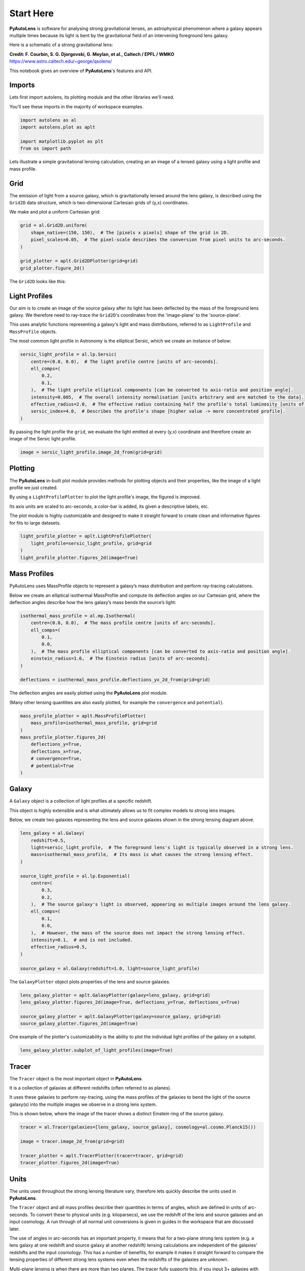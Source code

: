 .. _overview_1_start_here:

Start Here
==========

**PyAutoLens** is software for analysing strong gravitational lenses, an astrophysical phenomenon where a galaxy
appears multiple times because its light is bent by the gravitational field of an intervening foreground lens galaxy.

Here is a schematic of a strong gravitational lens:

.. image:: https://raw.githubusercontent.com/Jammy2211/PyAutoLens/main/docs/overview/images/overview_1/schematic.jpg
  :width: 600
  :alt: Alternative text

**Credit: F. Courbin, S. G. Djorgovski, G. Meylan, et al., Caltech / EPFL / WMKO**
https://www.astro.caltech.edu/~george/qsolens/

This notebook gives an overview of **PyAutoLens**'s features and API.

Imports
-------

Lets first import autolens, its plotting module and the other libraries we'll need.

You'll see these imports in the majority of workspace examples.

.. code:: python

    import autolens as al
    import autolens.plot as aplt

    import matplotlib.pyplot as plt
    from os import path

Lets illustrate a simple gravitational lensing calculation, creating an an image of a lensed galaxy using a
light profile and mass profile.

Grid
----

The emission of light from a source galaxy, which is gravitationally lensed around the lens galaxy, is described 
using the ``Grid2D`` data structure, which is two-dimensional Cartesian grids of (y,x) coordinates.

We make and plot a uniform Cartesian grid:

.. code:: python

    grid = al.Grid2D.uniform(
        shape_native=(150, 150),  # The [pixels x pixels] shape of the grid in 2D.
        pixel_scales=0.05,  # The pixel-scale describes the conversion from pixel units to arc-seconds.
    )

    grid_plotter = aplt.Grid2DPlotter(grid=grid)
    grid_plotter.figure_2d()

The ``Grid2D`` looks like this:

.. image:: https://raw.githubusercontent.com/Jammy2211/PyAutoLens/main/docs/overview/images/overview_1/0_grid.png
  :width: 600
  :alt: Alternative text

Light Profiles
--------------

Our aim is to create an image of the source galaxy after its light has been deflected by the mass of the foreground
lens galaxy. We therefore need to ray-trace the ``Grid2D``'s coordinates from the 'image-plane' to the 'source-plane'.

This uses analytic functions representing a galaxy's light and mass distributions, referred to as ``LightProfile`` and
``MassProfile`` objects.

The most common light profile in Astronomy is the elliptical Sersic, which we create an instance of below:

.. code:: python

    sersic_light_profile = al.lp.Sersic(
        centre=(0.0, 0.0),  # The light profile centre [units of arc-seconds].
        ell_comps=(
            0.2,
            0.1,
        ),  # The light profile elliptical components [can be converted to axis-ratio and position angle].
        intensity=0.005,  # The overall intensity normalisation [units arbitrary and are matched to the data].
        effective_radius=2.0,  # The effective radius containing half the profile's total luminosity [units of arc-seconds].
        sersic_index=4.0,  # Describes the profile's shape [higher value -> more concentrated profile].
    )


By passing the light profile the ``grid``, we evaluate the light emitted at every (y,x) coordinate and therefore create 
an image of the Sersic light profile.

.. code:: python

    image = sersic_light_profile.image_2d_from(grid=grid)

Plotting
--------

The **PyAutoLens** in-built plot module provides methods for plotting objects and their properties, like the image of
a light profile we just created.

By using a ``LightProfilePlotter`` to plot the light profile's image, the figured is improved. 

Its axis units are scaled to arc-seconds, a color-bar is added, its given a descriptive labels, etc.

The plot module is highly customizable and designed to make it straight forward to create clean and informative figures
for fits to large datasets.

.. code:: python

    light_profile_plotter = aplt.LightProfilePlotter(
        light_profile=sersic_light_profile, grid=grid
    )
    light_profile_plotter.figures_2d(image=True)

.. image:: https://raw.githubusercontent.com/Jammy2211/PyAutoLens/main/docs/overview/images/overview_1/1_image_2d.png
  :width: 600
  :alt: Alternative text

Mass Profiles
-------------

PyAutoLens uses MassProfile objects to represent a galaxy’s mass distribution and perform ray-tracing calculations.

Below we create an elliptical isothermal MassProfile and compute its deflection angles on our Cartesian grid, where 
the deflection angles describe how the lens galaxy’s mass bends the source’s light:

.. code:: python

    isothermal_mass_profile = al.mp.Isothermal(
        centre=(0.0, 0.0),  # The mass profile centre [units of arc-seconds].
        ell_comps=(
            0.1,
            0.0,
        ),  # The mass profile elliptical components [can be converted to axis-ratio and position angle].
        einstein_radius=1.6,  # The Einstein radius [units of arc-seconds].
    )

    deflections = isothermal_mass_profile.deflections_yx_2d_from(grid=grid)

The deflection angles are easily plotted using the **PyAutoLens** plot module.

(Many other lensing quantities are also easily plotted, for example the ``convergence`` and ``potential``).

.. code:: python

    mass_profile_plotter = aplt.MassProfilePlotter(
        mass_profile=isothermal_mass_profile, grid=grid
    )
    mass_profile_plotter.figures_2d(
        deflections_y=True,
        deflections_x=True,
        # convergence=True,
        # potential=True
    )

.. image:: https://raw.githubusercontent.com/Jammy2211/PyAutoLens/main/docs/overview/images/overview_1/2_deflections_y_2d.png
  :width: 600
  :alt: Alternative text

.. image:: https://raw.githubusercontent.com/Jammy2211/PyAutoLens/main/docs/overview/images/overview_1/3_deflections_x_2d.png
  :width: 600
  :alt: Alternative text

Galaxy
------

A ``Galaxy`` object is a collection of light profiles at a specific redshift.

This object is highly extensible and is what ultimately allows us to fit complex models to strong lens images.

Below, we create two galaxies representing the lens and source galaxies shown in the strong lensing diagram above.

.. code:: python

    lens_galaxy = al.Galaxy(
        redshift=0.5,
        light=sersic_light_profile,  # The foreground lens's light is typically observed in a strong lens.
        mass=isothermal_mass_profile,  # Its mass is what causes the strong lensing effect.
    )

    source_light_profile = al.lp.Exponential(
        centre=(
            0.3,
            0.2,
        ),  # The source galaxy's light is observed, appearing as multiple images around the lens galaxy.
        ell_comps=(
            0.1,
            0.0,
        ),  # However, the mass of the source does not impact the strong lensing effect.
        intensity=0.1,  # and is not included.
        effective_radius=0.5,
    )

    source_galaxy = al.Galaxy(redshift=1.0, light=source_light_profile)

The ``GalaxyPlotter`` object plots properties of the lens and source galaxies.

.. code:: python

    lens_galaxy_plotter = aplt.GalaxyPlotter(galaxy=lens_galaxy, grid=grid)
    lens_galaxy_plotter.figures_2d(image=True, deflections_y=True, deflections_x=True)

    source_galaxy_plotter = aplt.GalaxyPlotter(galaxy=source_galaxy, grid=grid)
    source_galaxy_plotter.figures_2d(image=True)

.. image:: https://raw.githubusercontent.com/Jammy2211/PyAutoLens/main/docs/overview/images/overview_1/4_image_2d.png
  :width: 400
  :alt: Alternative text

.. image:: https://raw.githubusercontent.com/Jammy2211/PyAutoLens/main/docs/overview/images/overview_1/7_image_2d.png
  :width: 400
  :alt: Alternative text

.. image:: https://raw.githubusercontent.com/Jammy2211/PyAutoLens/main/docs/overview/images/overview_1/5_deflections_y_2d.png
  :width: 400
  :alt: Alternative text

.. image:: https://raw.githubusercontent.com/Jammy2211/PyAutoLens/main/docs/overview/images/overview_1/6_deflections_x_2d.png
  :width: 400
  :alt: Alternative text

One example of the plotter's customizability is the ability to plot the individual light profiles of the galaxy
on a subplot.

.. code:: python

    lens_galaxy_plotter.subplot_of_light_profiles(image=True)

.. image:: https://raw.githubusercontent.com/Jammy2211/PyAutoLens/main/docs/overview/images/overview_1/8_subplot_image.png
  :width: 600
  :alt: Alternative text

Tracer
------

The ``Tracer`` object is the most important object in **PyAutoLens**. 

It is a collection of galaxies at different redshifts (often referred to as planes). 

It uses these galaxies to perform ray-tracing, using the mass profiles of the galaxies to bend the light of the source
galaxy(s) into the multiple images we observe in a strong lens system. 

This is shown below, where the image of the tracer shows a distinct Einstein ring of the source galaxy.

.. code:: python

    tracer = al.Tracer(galaxies=[lens_galaxy, source_galaxy], cosmology=al.cosmo.Planck15())

    image = tracer.image_2d_from(grid=grid)

    tracer_plotter = aplt.TracerPlotter(tracer=tracer, grid=grid)
    tracer_plotter.figures_2d(image=True)

.. image:: https://raw.githubusercontent.com/Jammy2211/PyAutoLens/main/docs/overview/images/overview_1/9_image_2d.png
  :width: 600
  :alt: Alternative text

Units
-----

The units used throughout the strong lensing literature vary, therefore lets quickly describe the units used in
**PyAutoLens**.

The ``Tracer`` object and all mass profiles describe their quantities in terms of angles, which are defined in units
of arc-seconds. To convert these to physical units (e.g. kiloparsecs), we use the redshift of the lens and source
galaxies and an input cosmology. A run through of all normal unit conversions is given in guides in the workspace
that are discussed later.

The use of angles in arc-seconds has an important property, it means that for a two-plane strong lens system 
(e.g. a lens galaxy at one redshift and source galaxy at another redshift) lensing calculations are independent of
the galaxies' redshifts and the input cosmology. This has a number of benefits, for example it makes it straight
forward to compare the lensing properties of different strong lens systems even when the redshifts of the galaxies
are unknown.

Multi-plane lensing is when there are more than two planes. The tracer fully supports this, if you input 3+ galaxies
with different redshifts into the tracer it will use their redshifts and its cosmology to perform multi-plane lensing
calculations that depend on them.

Extensibility
-------------

All of the objects we've introduced so far are highly extensible, for example a tracer can be made of many galaxies, a 
galaxy can be made up of any number of light profiles and many galaxy objects can be combined into a galaxies object.

Below, wecreate a ``Tracer`` with 3 galaxies at 3 different redshifts, forming a system with two distinct Einstein
rings! The mass distribution of the first galaxy has separate components for its stellar mass and dark matter, where
the stellar components use a ``LightAndMassProfile`` via the ``lmp`` module.

.. code:: python

    lens_galaxy_0 = al.Galaxy(
        redshift=0.5,
        bulge=al.lmp.Sersic(
            centre=(0.0, 0.0),
            ell_comps=(0.0, 0.05),
            intensity=0.5,
            effective_radius=0.3,
            sersic_index=3.5,
            mass_to_light_ratio=0.6,
        ),
        disk=al.lmp.Exponential(
            centre=(0.0, 0.0),
            ell_comps=(0.0, 0.1),
            intensity=1.0,
            effective_radius=2.0,
            mass_to_light_ratio=0.2,
        ),
        dark=al.mp.NFWSph(centre=(0.0, 0.0), kappa_s=0.08, scale_radius=30.0),
    )

    lens_galaxy_1 = al.Galaxy(
        redshift=1.0,
        bulge=al.lp.Exponential(
            centre=(0.00, 0.00),
            ell_comps=(0.05, 0.05),
            intensity=1.2,
            effective_radius=0.1,
        ),
        mass=al.mp.Isothermal(
            centre=(0.0, 0.0), ell_comps=(0.05, 0.05), einstein_radius=0.6
        ),
    )

    source_galaxy = al.Galaxy(
        redshift=2.0,
        bulge=al.lp.Sersic(
            centre=(0.0, 0.0),
            ell_comps=(0.0, 0.111111),
            intensity=0.7,
            effective_radius=0.1,
            sersic_index=1.5,
        ),
    )

    tracer = al.Tracer(galaxies=[lens_galaxy_0, lens_galaxy_1, source_galaxy])

    tracer_plotter = aplt.TracerPlotter(tracer=tracer, grid=grid)
    tracer_plotter.figures_2d(image=True)

.. image:: https://raw.githubusercontent.com/Jammy2211/PyAutoLens/main/docs/overview/images/overview_1/10_image_2d.png
  :width: 600
  :alt: Alternative text

Simulating Data
---------------

The strong lens images above are **not** what we would observe if we looked at the sky through a telescope.

In reality, images of strong lenses are observed using a telescope and detector, for example a CCD Imaging device 
attached to the Hubble Space Telescope.

To make images that look like realistic Astronomy data, we must account for the effects like how the length of the
exposure time change the signal-to-noise, how the optics of the telescope blur the galaxy's light and that
there is a background sky which also contributes light to the image and adds noise.

The ``SimulatorImaging`` object simulates this process, creating realistic CCD images of galaxies using the ``Imaging``
object.

.. code:: python

    simulator = al.SimulatorImaging(
        exposure_time=300.0,
        background_sky_level=1.0,
        psf=al.Kernel2D.from_gaussian(shape_native=(11, 11), sigma=0.1, pixel_scales=0.05),
        add_poisson_noise=True,
    )

Once we have a simulator, we can use it to create an imaging dataset which consists of an image, noise-map and 
Point Spread Function (PSF) by passing it a galaxies and grid.

This uses the tracer above to create the image of the galaxy and then add the effects that occur during data
acquisition.

This data is used below to illustrate model-fitting, so lets simulate a very simple image of a strong lens.

.. code:: python

    lens_galaxy = al.Galaxy(
        redshift=0.5,
        light=al.lp.Sersic(
            centre=(0.0, 0.0),
            ell_comps=(
                0.2,
                0.1,
            ),
            intensity=0.005,
            effective_radius=2.0,
            sersic_index=4.0,
        ),
        mass=al.mp.Isothermal(centre=(0.0, 0.0), ell_comps=(0.1, 0.0), einstein_radius=1.6),
    )

    source_galaxy = al.Galaxy(
        redshift=1.0,
        light=al.lp.Exponential(
            centre=(0.3, 0.2), ell_comps=(0.1, 0.0), intensity=0.1, effective_radius=0.5
        ),
    )

    tracer = al.Tracer(galaxies=[lens_galaxy, source_galaxy], cosmology=al.cosmo.Planck15())

    dataset = simulator.via_tracer_from(tracer=tracer, grid=grid)

Observed Dataset
----------------

We now have an ``Imaging`` object, which is a realistic representation of the data we observe with a telescope.

We use the ``ImagingPlotter`` to plot the dataset, showing that it contains the observed image, but also other
import dataset attributes like the noise-map and PSF.

.. code:: python

    dataset_plotter = aplt.ImagingPlotter(dataset=dataset)
    dataset_plotter.figures_2d(data=True)

.. image:: https://raw.githubusercontent.com/Jammy2211/PyAutoLens/main/docs/overview/images/overview_1/11_data.png
  :width: 600
  :alt: Alternative text

If you have come to **PyAutoLens** to perform interferometry, the API above is easily adapted to use 
a ``SimulatorInterferometer`` object to simulate an ``Interferometer`` dataset instead.

However, you should finish reading this notebook before moving on to the interferometry examples, to get a full
overview of the core **PyAutoLens** API.

Masking
-------

We are about to fit the data with a model, but first must define a mask, which defines the regions of the image that 
are used to fit the data and which regions are not.

We create a ``Mask2D`` object which is a 3.0" circle, whereby all pixels within this 3.0" circle are used in the 
model-fit and all pixels outside are omitted. 

Inspection of the dataset above shows that no signal from the strong lens is observed outside of this radius, so 
this is a sensible mask.

.. code:: python

    mask = al.Mask2D.circular(
        shape_native=dataset.shape_native,  # The mask's shape must match the dataset's to be applied to it.
        pixel_scales=dataset.pixel_scales,  # It must also have the same pixel scales.
        radius=3.0,  # The mask's circular radius [units of arc-seconds].
    )

Combine the imaging dataset with the mask.

.. code:: python

    dataset = dataset.apply_mask(mask=mask)

When we plot a masked dataset, the removed regions of the image (e.g. outside the 3.0") are automatically set to zero
and the plot axis automatically zooms in around the mask.

.. code:: python

    dataset_plotter = aplt.ImagingPlotter(dataset=dataset)
    dataset_plotter.figures_2d(data=True)

.. image:: https://raw.githubusercontent.com/Jammy2211/PyAutoLens/main/docs/overview/images/overview_1/12_data.png
  :width: 600
  :alt: Alternative text


Fitting
_______

We are now at the point a scientist would be after observing a strong lens - we have an image of it, have used to a 
mask to determine where we observe signal from the galaxy, but cannot make any quantitative statements about its 
mass or source morphology.

We therefore must now fit a model to the data. This model is a representation of the lens galaxy's light and mass and
source galaxy's light. We seek a way to determine whether a given model provides a good fit to the data.

A fit is performing using a ``FitImaging`` object, which takes a dataset and tracer object as input and determine if 
the galaxies are a good fit to the data.

.. code:: python

    fit = al.FitImaging(dataset=dataset, tracer=tracer)

The fit creates ``model_data``, which is the image of the strong lens including effects which change its appearance
during data acquisition.

For example, by plotting the fit's ``model_data`` and comparing it to the image of the strong lens obtained via
the ``TracerPlotter``, we can see the model data has been blurred by the dataset's PSF.

.. code:: python

    tracer_plotter = aplt.TracerPlotter(tracer=fit.tracer, grid=grid)
    tracer_plotter.figures_2d(image=True)

    fit_plotter = aplt.FitImagingPlotter(fit=fit)
    fit_plotter.figures_2d(model_image=True)

.. image:: https://raw.githubusercontent.com/Jammy2211/PyAutoLens/main/docs/overview/images/overview_1/13_image_2d.png
  :width: 400
  :alt: Alternative text

.. image:: https://raw.githubusercontent.com/Jammy2211/PyAutoLens/main/docs/overview/images/overview_1/14_image_2d.png
  :width: 400
  :alt: Alternative text

The fit also creates the following:

 - The ``residual_map``: The ``model_image`` subtracted from the observed dataset``s ``image``.
 - The ``normalized_residual_map``: The ``residual_map ``divided by the observed dataset's ``noise_map``.
 - The ``chi_squared_map``: The ``normalized_residual_map`` squared.

We can plot all 3 of these on a subplot that also includes the data, signal-to-noise map and model data.

In this example, the tracer used to simulate the data are used to fit it, thus the fit is good and residuals are minimized.

.. code:: python

    fit_plotter.subplot_fit()

The overall quality of the fit is quantified with the ``log_likelihood``.

.. code:: python

    print(fit.log_likelihood)

If you are familiar with statistical analysis, this quick run-through of the fitting tools will make sense and you
will be familiar with concepts like model data, residuals and a likelihood. 

If you are less familiar with these concepts, I recommend you finish this notebook and then go to the fitting API
guide, which explains the concepts in more detail and provides a more thorough overview of the fitting tools.

The take home point is that **PyAutoLens**'s API has extensive tools for fitting models to data and visualizing the
results, which is what makes it a powerful tool for studying the morphologies of galaxies.

Modeling
--------

The fitting tools above are used to fit a model to the data given an input set of galaxies. Above, we used the true
galaxies used to simulate the data to fit the data, but we do not know what this "truth" is in the real world and 
is therefore not something a real scientist can do.

Modeling is the processing of taking a dataset and inferring the model that best fits the data, for example
the galaxy light and mass profile(s) that best fits the light observed in the data or equivalently the combination
of Sersic profile parameters that maximize the likelihood of the fit.

Lens modeling uses the probabilistic programming language **PyAutoFit**, an open-source project that allows complex
model fitting techniques to be straightforwardly integrated into scientific modeling software. Check it out if you 
are interested in developing your own software to perform advanced model-fitting:

https://github.com/rhayes777/PyAutoFit

We import **PyAutoFit** separately to **PyAutoLens**:

.. code:: python

    import autofit as af

We now compose the galaxy model using ``af.Model`` objects. 

These behave analogously to the ``Galaxy``, ``LightProfile`` and ``MassProfile`` objects above, however their parameters 
are not specified and are instead determined by a fitting procedure.

We will fit our galaxy data with a model which has one galaxy where:

We will fit our strong lens data with two galaxies:

- A lens galaxy with a ``Sersic`` ``LightProfile`` representing its light and an ``Isothermal`` ``MassProfile`` representing its mass.
- A source galaxy with an ``Exponential`` ``LightProfile`` representing a disk.

The redshifts of the lens (z=0.155) and source(z=0.517) are fixed, but as discussed above their values do not
matter for a two-plane lens system because the units of angles in arc-seconds are independent of the redshifts.

The light profiles below are linear light profiles, input via the ``lp_linear`` module. These solve for the intensity of
the light profiles via linear algebra, making the modeling more efficient and accurate. They are explained in more
detail in other workspace examples, but are a key reason why modeling with **PyAutoLens** performs well and
can scale to complex models.

.. code:: python

    galaxy_model = af.Model(
        al.Galaxy,
        redshift=0.5,
        bulge=al.lp_linear.Sersic,
        disk=al.lp_linear.Exponential,
    )

    lens = af.Model(
        al.Galaxy,
        redshift=0.155,
        bulge=al.lp_linear.Sersic,  # Note the use of ``lp_linear`` instead of ``lp``.
        mass=al.mp.Isothermal,  # This uses linear light profiles explained in the modeling ``start_here`` example.
    )

    source = af.Model(al.Galaxy, redshift=0.517, disk=al.lp_linear.Exponential)

We combine the lens and source model galaxies above into a ``Collection``, which is the model we will fit.

Note how we could easily extend this object to compose highly complex models containing many galaxies.

.. code:: python

    model = af.Collection(galaxies=af.Collection(lens=lens, source=source))

By printing the ``Model``'s we see that each parameters has a prior associated with it, which is used by the
model-fitting procedure to fit the model.

.. code:: python

    print(model)

The ``info`` attribute shows the model information in a more readable format:

.. code:: python

    print(model.info)

We now choose the 'non-linear search', which is the fitting method used to determine the light profile parameters that 
best-fit the data.

In this example we use [nautilus](https://nautilus-sampler.readthedocs.io/en/stable/), a nested sampling algorithm 
that in our experience has proven very effective at galaxy modeling.

.. code:: python

    search = af.Nautilus(name="start_here")

To perform the model-fit, we create an ``AnalysisImaging`` object which contains the ``log_likelihood_function`` that the
non-linear search calls to fit the galaxy model to the data.

The ``AnalysisImaging`` object is expanded on in the modeling ``start_here`` example, but in brief performs many useful
associated with modeling, including outputting results to hard-disk and visualizing the results of the fit.

.. code:: python

    analysis = al.AnalysisImaging(dataset=dataset)

To perform the model-fit we pass the model and analysis to the search's fit method. This will output results (e.g.,
Nautilus samples, model parameters, visualization) to your computer's storage device.

However, the lens modeling of this system takes a minute or so. Therefore, to save time, we have commented out 
the ``fit`` function below so you can skip through to the next section of the notebook. Feel free to uncomment the code 
and run the galaxy modeling yourself!

Once a model-fit is running, **PyAutoLens** outputs the results of the search to storage device on-the-fly. This
includes galaxy model parameter estimates with errors non-linear samples and the visualization of the best-fit galaxy
model inferred by the search so far.

.. code:: python

    result = search.fit(model=model, analysis=analysis)

The animation below shows a slide-show of the lens modeling procedure. Many lens models are fitted to the data over
and over, gradually improving the quality of the fit to the data and looking more and more like the observed image.

We can see that initial models give a poor fit to the data but gradually improve (increasing the likelihood) as more
iterations are performed.

.. image:: https://github.com/Jammy2211/auto_files/blob/main/lensmodel.gif?raw=true
  :width: 600

![Lens Modeling Animation](https://github.com/Jammy2211/auto_files/blob/main/lensmodel.gif?raw=true "model")

**Credit: Amy Etherington**

Results
-------

The fit returns a ``Result`` object, which contains the best-fit galaxies and the full posterior information of the 
non-linear search, including all parameter samples, log likelihood values and tools to compute the errors on the 
galaxy model.

Using results is explained in full in the ``guides/results`` section of the workspace, but for a quick illustration
the commented out code below shows how easy it is to plot the fit and posterior of the model.

.. code:: python

    fit_plotter = aplt.FitImagingPlotter(fit=result.max_log_likelihood_fit)
    fit_plotter.subplot_fit()

    plotter = aplt.NestPlotter(samples=result.samples)
    plotter.corner_cornerpy()

Here is an example corner plot of the model-fit, which shows the probability density function of every parameter in the
model:

.. image:: https://raw.githubusercontent.com/Jammy2211/PyAutoLens/main/docs/overview/images/overview_1/cornerplot.png
  :width: 600
  :alt: Alternative text

Wrap Up
-------

We have now completed the API overview of **PyAutoLens**, including a brief introduction to the core API for
creating galaxies, simulating data, fitting data and performing galaxy modeling.

The next overview describes how a new user should navigate the **PyAutoLens** workspace, which contains many examples
and tutorials, in order to get up and running with the software.